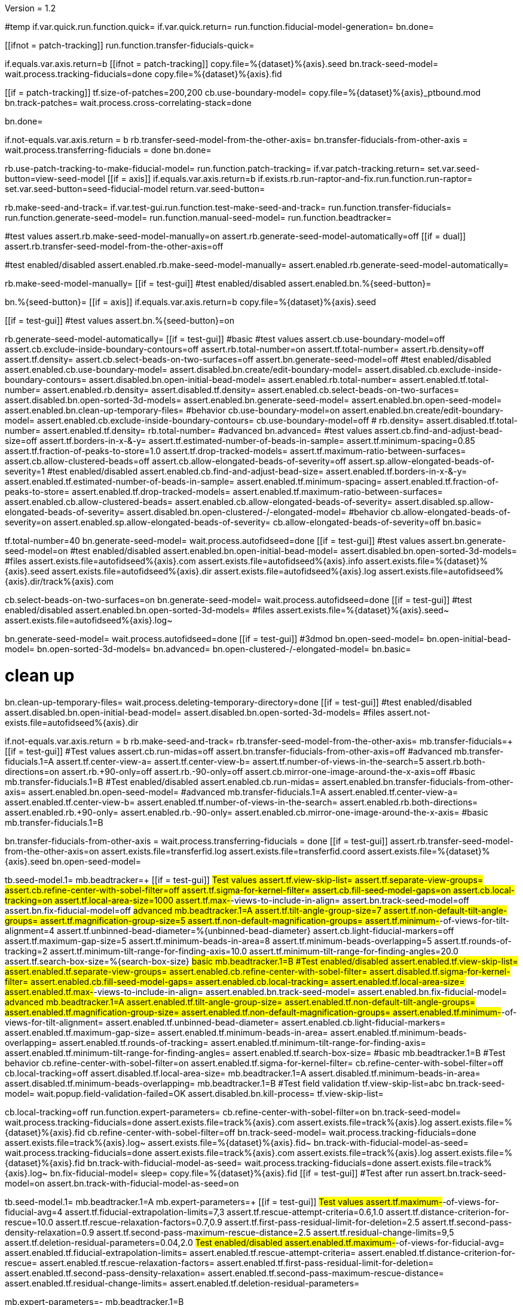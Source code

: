 Version = 1.2

[function = main]
#temp
if.var.quick.run.function.quick=
if.var.quick.return=
run.function.fiducial-model-generation=
bn.done=



[function = quick]
[[ifnot = patch-tracking]]
  run.function.transfer-fiducials-quick=
[[]]
if.equals.var.axis.return=b
[[ifnot = patch-tracking]]
  copy.file=%{dataset}%{axis}.seed
  bn.track-seed-model=
  wait.process.tracking-fiducials=done
  copy.file=%{dataset}%{axis}.fid
[[]]
[[if = patch-tracking]]
  tf.size-of-patches=200,200
  cb.use-boundary-model=
  copy.file=%{dataset}%{axis}_ptbound.mod
  bn.track-patches=
  wait.process.cross-correlating-stack=done
[[]]
bn.done=


[function = transfer-fiducials-quick]
if.not-equals.var.axis.return = b
rb.transfer-seed-model-from-the-other-axis=
bn.transfer-fiducials-from-other-axis =
wait.process.transferring-fiducials = done
bn.done=


[function = fiducial-model-generation]
rb.use-patch-tracking-to-make-fiducial-model=
run.function.patch-tracking=
if.var.patch-tracking.return=
set.var.seed-button=view-seed-model
[[if = axis]]
	if.equals.var.axis.return=b
	if.exists.rb.run-raptor-and-fix.run.function.run-raptor=
	set.var.seed-button=seed-fiducial-model
	return.var.seed-button=
[[]]
rb.make-seed-and-track=
if.var.test-gui.run.function.test-make-seed-and-track=
run.function.transfer-fiducials=
run.function.generate-seed-model=
run.function.manual-seed-model=
run.function.beadtracker=


[function = test-make-seed-and-track]
#test values
assert.rb.make-seed-model-manually=on
assert.rb.generate-seed-model-automatically=off
[[if = dual]]
  assert.rb.transfer-seed-model-from-the-other-axis=off
[[]]
#test enabled/disabled
assert.enabled.rb.make-seed-model-manually=
assert.enabled.rb.generate-seed-model-automatically=


[function = manual-seed-model]
rb.make-seed-model-manually=
[[if = test-gui]]
  #test enabled/disabled
  assert.enabled.bn.%{seed-button}=
[[]]
bn.%{seed-button}=
[[if = axis]]
  if.equals.var.axis.return=b
  copy.file=%{dataset}%{axis}.seed
[[]]
[[if = test-gui]]
  #test values
  assert.bn.%{seed-button}=on
[[]]


[function = generate-seed-model]
rb.generate-seed-model-automatically=
[[if = test-gui]]
  #basic
  #test values
  assert.cb.use-boundary-model=off
  assert.cb.exclude-inside-boundary-contours=off
  assert.rb.total-number=on
  assert.tf.total-number=
  assert.rb.density=off
  assert.tf.density=
  assert.cb.select-beads-on-two-surfaces=off
  assert.bn.generate-seed-model=off
  #test enabled/disabled
  assert.enabled.cb.use-boundary-model=
  assert.disabled.bn.create/edit-boundary-model=
  assert.disabled.cb.exclude-inside-boundary-contours=
  assert.disabled.bn.open-initial-bead-model=
  assert.enabled.rb.total-number=
  assert.enabled.tf.total-number=
  assert.enabled.rb.density=
  assert.disabled.tf.density=
  assert.enabled.cb.select-beads-on-two-surfaces=
  assert.disabled.bn.open-sorted-3d-models=
  assert.enabled.bn.generate-seed-model=
  assert.enabled.bn.open-seed-model=
  assert.enabled.bn.clean-up-temporary-files=
  #behavior
  cb.use-boundary-model=on
  assert.enabled.bn.create/edit-boundary-model=
  assert.enabled.cb.exclude-inside-boundary-contours=
  cb.use-boundary-model=off
  #
  rb.density=
  assert.disabled.tf.total-number=
  assert.enabled.tf.density=
  rb.total-number=
  #advanced
  bn.advanced=
  #test values
  assert.cb.find-and-adjust-bead-size=off
  assert.tf.borders-in-x-&-y=
  assert.tf.estimated-number-of-beads-in-sample=
  assert.tf.minimum-spacing=0.85
  assert.tf.fraction-of-peaks-to-store=1.0
  assert.tf.drop-tracked-models=
  assert.tf.maximum-ratio-between-surfaces=
  assert.cb.allow-clustered-beads=off
  assert.cb.allow-elongated-beads-of-severity=off
  assert.sp.allow-elongated-beads-of-severity=1
  #test enabled/disabled
  assert.enabled.cb.find-and-adjust-bead-size=
  assert.enabled.tf.borders-in-x-&-y=
  assert.enabled.tf.estimated-number-of-beads-in-sample=
  assert.enabled.tf.minimum-spacing=
  assert.enabled.tf.fraction-of-peaks-to-store=
  assert.enabled.tf.drop-tracked-models=
  assert.enabled.tf.maximum-ratio-between-surfaces=
  assert.enabled.cb.allow-clustered-beads=
  assert.enabled.cb.allow-elongated-beads-of-severity=
  assert.disabled.sp.allow-elongated-beads-of-severity=
  assert.disabled.bn.open-clustered-/-elongated-model=
  #behavior
  cb.allow-elongated-beads-of-severity=on
  assert.enabled.sp.allow-elongated-beads-of-severity=
  cb.allow-elongated-beads-of-severity=off
  bn.basic=
[[]]
tf.total-number=40
bn.generate-seed-model=
wait.process.autofidseed=done
[[if = test-gui]]
  #test values
  assert.bn.generate-seed-model=on
  #test enabled/disabled
  assert.enabled.bn.open-initial-bead-model=
  assert.disabled.bn.open-sorted-3d-models=
  #files
  assert.exists.file=autofidseed%{axis}.com
  assert.exists.file=autofidseed%{axis}.info
  assert.exists.file=%{dataset}%{axis}.seed
  assert.exists.file=autofidseed%{axis}.dir
  assert.exists.file=autofidseed%{axis}.log
  assert.exists.file=autofidseed%{axis}.dir/track%{axis}.com
[[]]
cb.select-beads-on-two-surfaces=on
bn.generate-seed-model=
wait.process.autofidseed=done
[[if = test-gui]]
  #test enabled/disabled
  assert.enabled.bn.open-sorted-3d-models=
  #files
  assert.exists.file=%{dataset}%{axis}.seed~
  assert.exists.file=autofidseed%{axis}.log~
[[]]
bn.generate-seed-model=
wait.process.autofidseed=done
[[if = test-gui]]
  #3dmod
  bn.open-seed-model=
  bn.open-initial-bead-model=
  bn.open-sorted-3d-models=
  bn.advanced=
  bn.open-clustered-/-elongated-model=
  bn.basic=
[[]]
# clean up
bn.clean-up-temporary-files=
wait.process.deleting-temporary-directory=done
[[if = test-gui]]
  #test enabled/disabled
  assert.disabled.bn.open-initial-bead-model=
  assert.disabled.bn.open-sorted-3d-models=
  #files
  assert.not-exists.file=autofidseed%{axis}.dir
[[]]


[function = transfer-fiducials]
if.not-equals.var.axis.return = b
rb.make-seed-and-track=
rb.transfer-seed-model-from-the-other-axis=
mb.transfer-fiducials=+
[[if = test-gui]]
	#Test values
	assert.cb.run-midas=off
	assert.bn.transfer-fiducials-from-other-axis=off
	#advanced
	mb.transfer-fiducials.1=A
	assert.tf.center-view-a=
	assert.tf.center-view-b=
	assert.tf.number-of-views-in-the-search=5
	assert.rb.both-directions=on
	assert.rb.+90-only=off
	assert.rb.-90-only=off
	assert.cb.mirror-one-image-around-the-x-axis=off
	#basic
	mb.transfer-fiducials.1=B
	#Test enabled/disabled
	assert.enabled.cb.run-midas=
	assert.enabled.bn.transfer-fiducials-from-other-axis=
	assert.enabled.bn.open-seed-model=
	#advanced
	mb.transfer-fiducials.1=A
	assert.enabled.tf.center-view-a=
	assert.enabled.tf.center-view-b=
	assert.enabled.tf.number-of-views-in-the-search=
	assert.enabled.rb.both-directions=
	assert.enabled.rb.+90-only=
	assert.enabled.rb.-90-only=
	assert.enabled.cb.mirror-one-image-around-the-x-axis=
	#basic
	mb.transfer-fiducials.1=B
[[]]
bn.transfer-fiducials-from-other-axis =
wait.process.transferring-fiducials = done
[[if = test-gui]]
assert.rb.transfer-seed-model-from-the-other-axis=on
assert.exists.file=transferfid.log
assert.exists.file=transferfid.coord
assert.exists.file=%{dataset}%{axis}.seed
bn.open-seed-model=
[[]]


[function = beadtracker]
tb.seed-model.1=
mb.beadtracker=+
[[if = test-gui]]
	#Test values
	assert.tf.view-skip-list=
	assert.tf.separate-view-groups=
	assert.cb.refine-center-with-sobel-filter=off
	assert.tf.sigma-for-kernel-filter=
	assert.cb.fill-seed-model-gaps=on
	assert.cb.local-tracking=on
	assert.tf.local-area-size=1000
	assert.tf.max-#-views-to-include-in-align=
	assert.bn.track-seed-model=off
	assert.bn.fix-fiducial-model=off
	#advanced
	mb.beadtracker.1=A
	assert.tf.tilt-angle-group-size=7
	assert.tf.non-default-tilt-angle-groups=
	assert.tf.magnification-group-size=5
	assert.tf.non-default-magnification-groups=
	assert.tf.minimum-#-of-views-for-tilt-alignment=4
	assert.tf.unbinned-bead-diameter=%{unbinned-bead-diameter}
	assert.cb.light-fiducial-markers=off
	assert.tf.maximum-gap-size=5
	assert.tf.minimum-beads-in-area=8
	assert.tf.minimum-beads-overlapping=5
	assert.tf.rounds-of-tracking=2
	assert.tf.minimum-tilt-range-for-finding-axis=10.0
	assert.tf.minimum-tilt-range-for-finding-angles=20.0
	assert.tf.search-box-size=%{search-box-size}
	#basic
	mb.beadtracker.1=B
	#Test enabled/disabled
	assert.enabled.tf.view-skip-list=
	assert.enabled.tf.separate-view-groups=
	assert.enabled.cb.refine-center-with-sobel-filter=
  assert.disabled.tf.sigma-for-kernel-filter=
	assert.enabled.cb.fill-seed-model-gaps=
	assert.enabled.cb.local-tracking=
	assert.enabled.tf.local-area-size=
	assert.enabled.tf.max-#-views-to-include-in-align=
	assert.enabled.bn.track-seed-model=
	assert.enabled.bn.fix-fiducial-model=
	#advanced
	mb.beadtracker.1=A
	assert.enabled.tf.tilt-angle-group-size=
	assert.enabled.tf.non-default-tilt-angle-groups=
	assert.enabled.tf.magnification-group-size=
	assert.enabled.tf.non-default-magnification-groups=
	assert.enabled.tf.minimum-#-of-views-for-tilt-alignment=
	assert.enabled.tf.unbinned-bead-diameter=
	assert.enabled.cb.light-fiducial-markers=
	assert.enabled.tf.maximum-gap-size=
	assert.enabled.tf.minimum-beads-in-area=
	assert.enabled.tf.minimum-beads-overlapping=
	assert.enabled.tf.rounds-of-tracking=
	assert.enabled.tf.minimum-tilt-range-for-finding-axis=
	assert.enabled.tf.minimum-tilt-range-for-finding-angles=
	assert.enabled.tf.search-box-size=
	#basic
	mb.beadtracker.1=B
	#Test behavior
	cb.refine-center-with-sobel-filter=on
  assert.enabled.tf.sigma-for-kernel-filter=
  cb.refine-center-with-sobel-filter=off
	cb.local-tracking=off
	assert.disabled.tf.local-area-size=
	mb.beadtracker.1=A
	assert.disabled.tf.minimum-beads-in-area=
	assert.disabled.tf.minimum-beads-overlapping=
	mb.beadtracker.1=B
	#Test field validation
	tf.view-skip-list=abc
	bn.track-seed-model=
	wait.popup.field-validation-failed=OK
	assert.disabled.bn.kill-process=
	tf.view-skip-list=
[[]]
cb.local-tracking=off
run.function.expert-parameters=
cb.refine-center-with-sobel-filter=on
bn.track-seed-model=
wait.process.tracking-fiducials=done
assert.exists.file=track%{axis}.com
assert.exists.file=track%{axis}.log
assert.exists.file=%{dataset}%{axis}.fid
cb.refine-center-with-sobel-filter=off
bn.track-seed-model=
wait.process.tracking-fiducials=done
assert.exists.file=track%{axis}.log~
assert.exists.file=%{dataset}%{axis}.fid~
bn.track-with-fiducial-model-as-seed=
wait.process.tracking-fiducials=done
assert.exists.file=track%{axis}.com
assert.exists.file=track%{axis}.log
assert.exists.file=%{dataset}%{axis}.fid
bn.track-with-fiducial-model-as-seed=
wait.process.tracking-fiducials=done
assert.exists.file=track%{axis}.log~
bn.fix-fiducial-model=
sleep=
copy.file=%{dataset}%{axis}.fid
[[if = test-gui]]
	#Test after run
	assert.bn.track-seed-model=on
	assert.bn.track-with-fiducial-model-as-seed=on
[[]]


[function = expert-parameters]
tb.seed-model.1=
mb.beadtracker.1=A
mb.expert-parameters=+
[[if = test-gui]]
	#Test values
	assert.tf.maximum-#-of-views-for-fiducial-avg=4
	assert.tf.fiducial-extrapolation-limits=7,3
	assert.tf.rescue-attempt-criteria=0.6,1.0
	assert.tf.distance-criterion-for-rescue=10.0
	assert.tf.rescue-relaxation-factors=0.7,0.9
	assert.tf.first-pass-residual-limit-for-deletion=2.5
	assert.tf.second-pass-density-relaxation=0.9
	assert.tf.second-pass-maximum-rescue-distance=2.5
	assert.tf.residual-change-limits=9,5
	assert.tf.deletion-residual-parameters=0.04,2.0
	#Test enabled/disabled
	assert.enabled.tf.maximum-#-of-views-for-fiducial-avg=
	assert.enabled.tf.fiducial-extrapolation-limits=
	assert.enabled.tf.rescue-attempt-criteria=
	assert.enabled.tf.distance-criterion-for-rescue=
	assert.enabled.tf.rescue-relaxation-factors=
	assert.enabled.tf.first-pass-residual-limit-for-deletion=
	assert.enabled.tf.second-pass-density-relaxation=
	assert.enabled.tf.second-pass-maximum-rescue-distance=
	assert.enabled.tf.residual-change-limits=
	assert.enabled.tf.deletion-residual-parameters=
[[]]
mb.expert-parameters=-
mb.beadtracker.1=B


[function = patch-tracking]
[[if = test-gui]]
	#Test values
	assert.tf.size-of-patches=
	assert.cb.use-boundary-model=off
	assert.sp.iterations-to-increase-subpixel-accuracy=1
	assert.cb.break-contours-into-pieces-with-overlap=off
	assert.tf.break-contours-into-pieces-with-overlap=4
	assert.rb.use-default-length=on
	assert.rb.use-length=off
	assert.tf.use-length=
	assert.tf.pixels-to-trim=%{pixels-to-trim}
	assert.tf.x-axis-min=
	assert.tf.max=
	assert.tf.y-axis-min=
	assert.tf.max.1=
	assert.bn.track-patches=off
	assert.bn.recut-or-restore-contours=off
	bn.advanced=
	assert.tf.limits-on-shifts-from-correlation=
	assert.tf.tilt-angle-offset=
	assert.tf.low-frequency-rolloff-sigma=0.03
	assert.tf.high-frequency-cutoff-radius=0.25
	assert.tf.high-frequency-rolloff-sigma=0.05
	assert.tf.pixels-to-pad=
	assert.tf.pixels-to-taper=
	assert.tf.test-output=
	assert.tf.view-range=
	assert.tf.views-to-skip=
	bn.basic=
	#Test enabled/disabled
	assert.enabled.tf.size-of-patches=
	assert.enabled.cb.use-boundary-model=
	assert.disabled.bn.create-boundary-model=
	assert.enabled.sp.iterations-to-increase-subpixel-accuracy=
	assert.enabled.cb.break-contours-into-pieces-with-overlap=
	assert.disabled.tf.break-contours-into-pieces-with-overlap=
	assert.disabled.rb.use-default-length=
	assert.disabled.rb.use-length=
	assert.disabled.tf.use-length=
	assert.enabled.tf.pixels-to-trim=
	assert.enabled.tf.x-axis-min=
	assert.enabled.tf.max=
	assert.enabled.tf.y-axis-min=
	assert.enabled.tf.max.1=
	assert.enabled.bn.track-patches=
	assert.enabled.bn.open-tracked-patches=
	assert.enabled.bn.recut-or-restore-contours=
	bn.advanced=
	assert.enabled.tf.limits-on-shifts-from-correlation=
	assert.enabled.tf.tilt-angle-offset=
	assert.enabled.tf.low-frequency-rolloff-sigma=
	assert.enabled.tf.high-frequency-cutoff-radius=
	assert.enabled.tf.high-frequency-rolloff-sigma=
	assert.enabled.tf.pixels-to-pad=
	assert.enabled.tf.pixels-to-taper=
	assert.enabled.tf.test-output=
	assert.enabled.tf.view-range=
	assert.enabled.tf.views-to-skip=
	bn.basic=
	#Test gui behavior
	#Boundary model
	cb.use-boundary-model=on
	assert.enabled.bn.create-boundary-model=
	cb.use-boundary-model=off
	assert.disabled.bn.create-boundary-model=
	#Break contour into pieces
	cb.break-contours-into-pieces-with-overlap=on
	assert.enabled.tf.break-contours-into-pieces-with-overlap=
	assert.enabled.rb.use-default-length=
	assert.enabled.rb.use-length=
	rb.use-length=
	assert.enabled.tf.use-length=
	rb.use-default-length=
	cb.break-contours-into-pieces-with-overlap=off
	assert.disabled.tf.break-contours-into-pieces-with-overlap=
[[]]
run.function.patch-layout=
#patch tracking is slow so avoid running if patch-tracking isn't set
if.not.var.patch-tracking.return=
#assuming that this is midzone2
tf.size-of-patches=200,200
cb.use-boundary-model=
copy.file=%{dataset}%{axis}_ptbound.mod
bn.create-boundary-model=
bn.track-patches=
wait.process.cross-correlating-stack=done
assert.exists.file=xcorr_pt%{axis}.com
assert.exists.file=xcorr%{axis}.com
assert.exists.file=xcorr_pt%{axis}.log
assert.exists.file=%{dataset}%{axis}.fid
sp.iterations-to-increase-subpixel-accuracy=2
bn.track-patches=
wait.process.cross-correlating-stack=done
assert.exists.file=xcorr_pt%{axis}.log~
assert.exists.file=%{dataset}%{axis}.fid~
#don't break contours for midzone2b (doesn't need it)
if.equals.var.axis.return=b
cb.break-contours-into-pieces-with-overlap=on
[[if = test-gui]]
  #test field validation
  tf.break-contours-into-pieces-with-overlap=4abc
  bn.track-patches=
  wait.popup.field-validation-failed=OK
  assert.disabled.bn.kill-process=
  tf.break-contours-into-pieces-with-overlap=4
[[]]
bn.track-patches=
wait.process.cross-correlating-stack=done
[[if = test-gui]]
  cb.break-contours-into-pieces-with-overlap=off
  bn.recut-or-restore-contours=
  wait.process.restoring-contours=done
  cb.break-contours-into-pieces-with-overlap=on
[[]]
bn.recut-or-restore-contours=
wait.process.recutting-contours=done


[function = patch-layout]
[[if = test-gui]]
	#test values
	assert.rb.fractional-overlap-of-patches=on
	assert.tf.fractional-overlap-of-patches=0.33,0.33
	assert.rb.number-of-patches=off
	assert.tf.number-of-patches=
	#enabled/disabled
	assert.enabled.rb.fractional-overlap-of-patches=
	assert.enabled.tf.fractional-overlap-of-patches=
	assert.enabled.rb.number-of-patches=
	assert.disabled.tf.number-of-patches=
	#Test gui behavior
	rb.number-of-patches=
	assert.enabled.rb.fractional-overlap-of-patches=
	assert.disabled.tf.fractional-overlap-of-patches=
	assert.enabled.rb.number-of-patches=
	assert.enabled.tf.number-of-patches=
	rb.fractional-overlap-of-patches=
	assert.enabled.rb.fractional-overlap-of-patches=
	assert.enabled.tf.fractional-overlap-of-patches=
	assert.enabled.rb.number-of-patches=
	assert.disabled.tf.number-of-patches=
[[]]


[function = test-raptor-input]
[[if = test-gui]]
  #test values
  assert.rb.run-against-the-coarse-aligned-stack=on
  assert.rb.run-against-the-raw-stack=off
  #test enabled/disabled
  assert.enabled.rb.run-against-the-coarse-aligned-stack=
[[]]
[[ifnot = montage]]
  assert.enabled.rb.run-against-the-raw-stack=
[[]]
[[if = montage]]
  assert.disabled.rb.run-against-the-raw-stack=
[[]]


[function = run-raptor]
rb.run-raptor-and-fix=
run.function.test-raptor-input=
[[if = test-gui]]
	#test values
	assert.tf.#-of-beads-to-choose=
	assert.tf.unbinned-bead-diameter=%{int-unbinned-bead-diameter}
	assert.bn.run-raptor=off
	assert.bn.use-raptor-result-as-fiducial-model=off
	#test enabled/disabled
	assert.enabled.bn.open-stack-in-3dmod=
	assert.enabled.tf.#-of-beads-to-choose=
	assert.enabled.tf.unbinned-bead-diameter=
	assert.enabled.bn.run-raptor=
	assert.enabled.bn.open-raptor-model-in-3dmod=
	assert.enabled.bn.use-raptor-result-as-fiducial-model=
[[]]
if.not.var.run-raptor.return=
tf.#-of-beads-to-choose=%{#-of-beads-to-choose}
#run raptor against the raw stack
[[ifnot = montage]]
  # Montage raw stack cannot be used with RAPTOR
  # Run RAPTOR against raw stack
  rb.run-against-the-raw-stack=
[[]]
bn.run-raptor=
wait.process.running-runraptor=done
assert.exists.file=%{dataset}%{axis}_raptor.fid
assert.exists.file=raptor1
assert.exists.file=raptor1/align
assert.exists.file=raptor1/IMOD
assert.exists.file=raptor1/align/%{dataset}%{axis}_RAPTOR.log
assert.exists.file=raptor1/IMOD/%{dataset}%{axis}.fid.txt
assert.exists.file=raptor1/IMOD/%{dataset}%{axis}.rawtlt
#run raptor against the coarse aligned stack
bn.run-raptor=
wait.process.running-runraptor=done
assert.exists.file=%{dataset}%{axis}_raptor.fid~
assert.exists.file=raptor2
assert.exists.file=raptor2/align
assert.exists.file=raptor2/IMOD
assert.exists.file=raptor2/align/%{dataset}%{axis}_IMOD.log
assert.exists.file=raptor2/align/%{dataset}%{axis}_RAPTOR.log
assert.exists.file=raptor2/IMOD/%{dataset}%{axis}.fid.txt
assert.exists.file=raptor2/IMOD/%{dataset}%{axis}.rawtlt
bn.open-raptor-model-in-3dmod=
bn.use-raptor-result-as-fiducial-model=
assert.not-exists.file=%{dataset}%{axis}_raptor.fid
assert.exists.file=%{dataset}%{axis}.fid
bn.use-raptor-result-as-fiducial-model=
wait.popup.entry-error=OK

